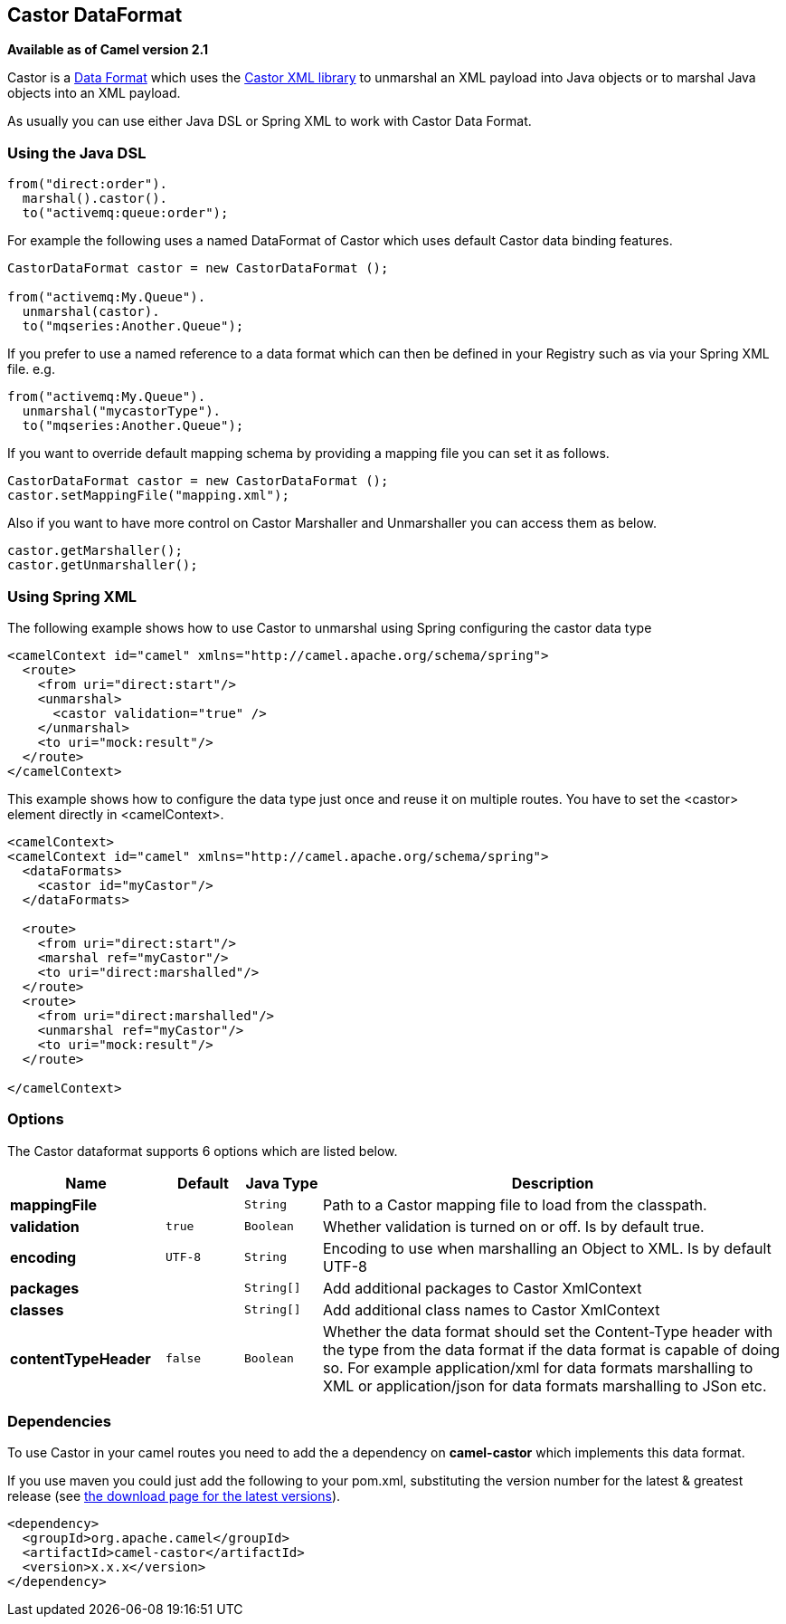## Castor DataFormat

*Available as of Camel version 2.1*

Castor is a link:data-format.html[Data Format] which uses the
http://www.castor.org/[Castor XML library] to unmarshal an XML payload
into Java objects or to marshal Java objects into an XML payload.

As usually you can use either Java DSL or Spring XML to work with Castor
Data Format.

### Using the Java DSL

[source,java]
-----------------------------
from("direct:order").
  marshal().castor().
  to("activemq:queue:order");
-----------------------------

For example the following uses a named DataFormat of Castor which uses
default Castor data binding features.

[source,java]
--------------------------------------------------
CastorDataFormat castor = new CastorDataFormat ();

from("activemq:My.Queue").
  unmarshal(castor).
  to("mqseries:Another.Queue");
--------------------------------------------------

If you prefer to use a named reference to a data format which can then
be defined in your Registry such as via your Spring XML file. e.g.

[source,java]
-------------------------------
from("activemq:My.Queue").
  unmarshal("mycastorType").
  to("mqseries:Another.Queue");
-------------------------------

If you want to override default mapping schema by providing a mapping
file you can set it as follows.

[source,java]
--------------------------------------------------
CastorDataFormat castor = new CastorDataFormat ();
castor.setMappingFile("mapping.xml");
--------------------------------------------------

Also if you want to have more control on Castor Marshaller and
Unmarshaller you can access them as below.

[source,java]
-------------------------
castor.getMarshaller();
castor.getUnmarshaller();
-------------------------

### Using Spring XML

The following example shows how to use Castor to unmarshal using Spring
configuring the castor data type

[source,java]
-----------------------------------------------------------------------
<camelContext id="camel" xmlns="http://camel.apache.org/schema/spring">
  <route>
    <from uri="direct:start"/>
    <unmarshal>
      <castor validation="true" />
    </unmarshal>
    <to uri="mock:result"/>
  </route>
</camelContext>
-----------------------------------------------------------------------

This example shows how to configure the data type just once and reuse it
on multiple routes. You have to set the <castor> element directly in
<camelContext>.

[source,java]
-----------------------------------------------------------------------
<camelContext>
<camelContext id="camel" xmlns="http://camel.apache.org/schema/spring">
  <dataFormats>
    <castor id="myCastor"/>
  </dataFormats>

  <route>
    <from uri="direct:start"/>
    <marshal ref="myCastor"/>
    <to uri="direct:marshalled"/>
  </route>
  <route>
    <from uri="direct:marshalled"/>
    <unmarshal ref="myCastor"/>
    <to uri="mock:result"/>
  </route>

</camelContext>
-----------------------------------------------------------------------

### Options

// dataformat options: START
The Castor dataformat supports 6 options which are listed below.



[width="100%",cols="2s,1m,1m,6",options="header"]
|=======================================================================
| Name | Default | Java Type | Description
| mappingFile |  | String | Path to a Castor mapping file to load from the classpath.
| validation | true | Boolean | Whether validation is turned on or off. Is by default true.
| encoding | UTF-8 | String | Encoding to use when marshalling an Object to XML. Is by default UTF-8
| packages |  | String[] | Add additional packages to Castor XmlContext
| classes |  | String[] | Add additional class names to Castor XmlContext
| contentTypeHeader | false | Boolean | Whether the data format should set the Content-Type header with the type from the data format if the data format is capable of doing so. For example application/xml for data formats marshalling to XML or application/json for data formats marshalling to JSon etc.
|=======================================================================
// dataformat options: END

### Dependencies

To use Castor in your camel routes you need to add the a dependency on
*camel-castor* which implements this data format.

If you use maven you could just add the following to your pom.xml,
substituting the version number for the latest & greatest release (see
link:download.html[the download page for the latest versions]).

[source,java]
---------------------------------------
<dependency>
  <groupId>org.apache.camel</groupId>
  <artifactId>camel-castor</artifactId>
  <version>x.x.x</version>
</dependency>
---------------------------------------
